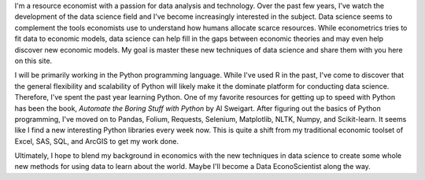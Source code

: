 .. title: About George T. Silva
.. slug: about-george-t-silva
.. date: 2017-01-16 22:25:54 UTC-05:00
.. tags: 
.. category: 
.. link: 
.. description: 
.. type: text

I'm a resource economist with a passion for data analysis and 
technology. Over the past few years, I've watch the development of the 
data science field and I've become increasingly interested in the 
subject. Data science seems to complement the tools economists use to 
understand how humans allocate scarce resources. While econometrics 
tries to fit data to economic models, data science can help fill in the 
gaps between economic theories and may even help discover new economic 
models. My goal is master these new techniques of data science and share 
them with you here on this site. 

I will be primarily working in the Python programming language. While 
I've used R in the past, I've come to discover that the general 
flexibility and scalability of Python will likely make it the dominate 
platform for conducting data science. Therefore, I've spent the past 
year learning Python. One of my favorite resources for getting up to 
speed with Python has been the book, *Automate the Boring Stuff with 
Python* by Al Sweigart. After figuring out the basics of Python 
programming, I've moved on to Pandas, Folium, Requests, Selenium, 
Matplotlib, NLTK, Numpy, and Scikit-learn. It seems like I find a new 
interesting Python libraries every week now. This is quite a shift from 
my traditional economic toolset of Excel, SAS, SQL, and ArcGIS to get my 
work done. 

Ultimately, I hope to blend my background in economics with the new 
techniques in data science to create some whole new methods for using 
data to learn about the world. Maybe I'll become a Data EconoScientist 
along the way. 

